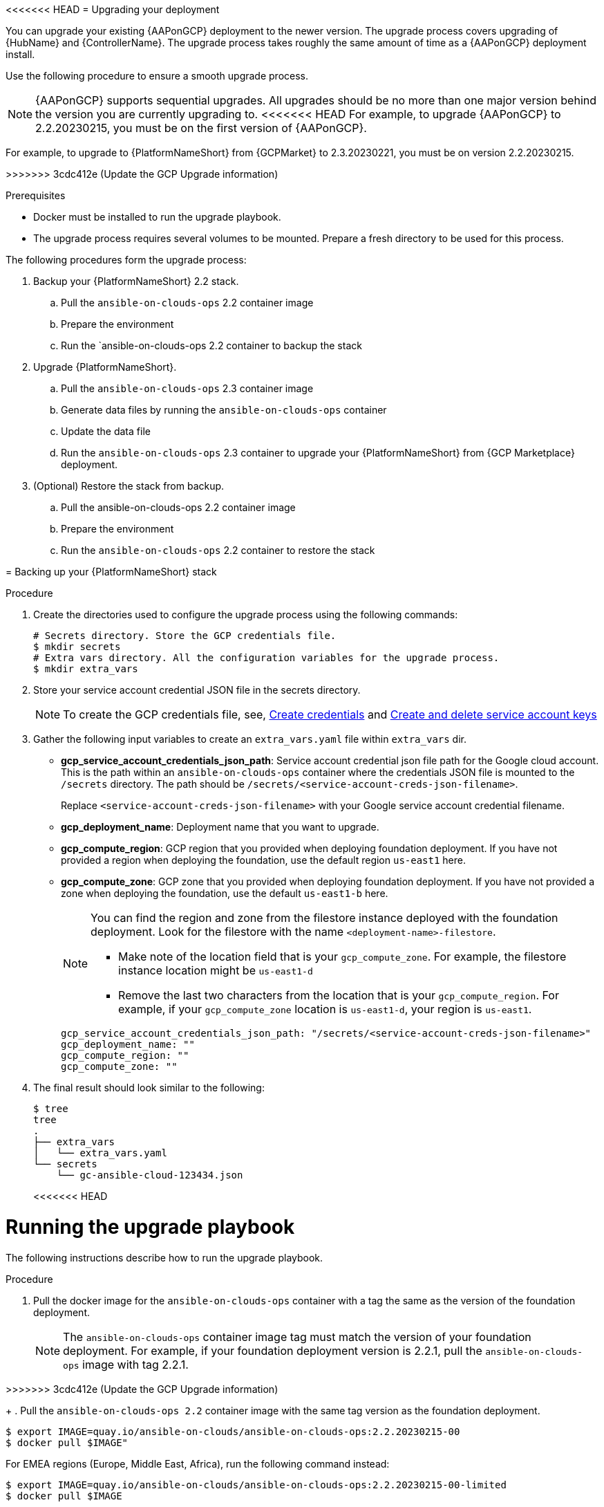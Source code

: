 [id="proc-gcp-application-upgrade"]

<<<<<<< HEAD
= Upgrading your deployment

You can upgrade your existing {AAPonGCP} deployment to the newer version. 
The upgrade process covers upgrading of {HubName} and {ControllerName}. 
The upgrade process takes roughly the same amount of time as a {AAPonGCP} deployment install. 

Use the following procedure to ensure a smooth upgrade process.

[NOTE]
====
{AAPonGCP} supports sequential upgrades. 
All upgrades should be no more than one major version behind the version you are currently upgrading to. 
<<<<<<< HEAD
For example, to upgrade {AAPonGCP} to 2.2.20230215, you must be on the first version of {AAPonGCP}.
====
=======
For example, to upgrade to {PlatformNameShort} from {GCPMarket} to 2.3.20230221, you must be on version 2.2.20230215.
=====
>>>>>>> 3cdc412e (Update the GCP Upgrade information)

.Prerequisites
* Docker must be installed to run the upgrade playbook.
* The upgrade process requires several volumes to be mounted. 
Prepare a fresh directory to be used for this process.

The following procedures form the upgrade process:

. Backup your {PlatformNameShort} 2.2 stack.
.. Pull the `ansible-on-clouds-ops` 2.2 container image
.. Prepare the environment
.. Run the `ansible-on-clouds-ops 2.2 container to backup the stack

. Upgrade {PlatformNameShort}.
.. Pull the `ansible-on-clouds-ops` 2.3 container image
.. Generate data files by running the `ansible-on-clouds-ops` container
.. Update the data file
.. Run the `ansible-on-clouds-ops` 2.3 container to upgrade your {PlatformNameShort} from {GCP Marketplace} deployment.

. (Optional) Restore the stack from backup.
.. Pull the ansible-on-clouds-ops 2.2 container image
.. Prepare the environment
.. Run the `ansible-on-clouds-ops` 2.2 container to restore the stack

= Backing up your {PlatformNameShort} stack

.Procedure

. Create the directories used to configure the upgrade process using the following commands:
+
[source,bash]
----
# Secrets directory. Store the GCP credentials file.
$ mkdir secrets
# Extra vars directory. All the configuration variables for the upgrade process.
$ mkdir extra_vars
----
+
. Store your service account credential JSON file in the secrets directory. 
+
[NOTE]
====
To create the GCP credentials file, see, 
link:https://developers.google.com/workspace/guides/create-credentials[Create credentials] and 
link:https://cloud.google.com/iam/docs/keys-create-delete[Create and delete service account keys]
====
+
. Gather the following input variables to create an `extra_vars.yaml` file within `extra_vars` dir.
* *gcp_service_account_credentials_json_path*:  Service account credential json file path for the Google cloud account.  This is the path within an `ansible-on-clouds-ops` container where the credentials JSON file is mounted to the `/secrets` directory. The path should be `/secrets/<service-account-creds-json-filename>`. 
+
Replace `<service-account-creds-json-filename>` with your Google service account credential filename.

* *gcp_deployment_name*: Deployment name that you want to upgrade.
* *gcp_compute_region*: GCP region that you provided when deploying foundation deployment. 
If you have not provided a region when deploying the foundation, use the default region `us-east1` here.
* *gcp_compute_zone*: GCP zone that you provided when deploying foundation deployment. 
If you have not provided a zone when deploying the foundation, use the default `us-east1-b` here.
+
[NOTE]
====
You can find the region and zone from the filestore instance deployed with the foundation deployment. 
Look for the filestore with the name `<deployment-name>-filestore`.

* Make note of the location field that is your `gcp_compute_zone`. 
For example, the filestore instance location might be `us-east1-d`

* Remove the last two characters from the location that is your `gcp_compute_region`. 
For example, if your `gcp_compute_zone` location is `us-east1-d`, your region is `us-east1`.
====
+
[source,bash]
----
gcp_service_account_credentials_json_path: "/secrets/<service-account-creds-json-filename>"
gcp_deployment_name: "" 
gcp_compute_region: ""
gcp_compute_zone: ""
----
+
. The final result should look similar to the following:
+
[source,bash]
----
$ tree
tree
.
├── extra_vars
│   └── extra_vars.yaml
└── secrets
    └── gc-ansible-cloud-123434.json
----
<<<<<<< HEAD

[discrete]
= Running the upgrade playbook

The following instructions describe how to run the upgrade playbook.

.Procedure
. Pull the docker image for the `ansible-on-clouds-ops` container with a tag the same as the version of the foundation deployment.
+
[NOTE]
====
The `ansible-on-clouds-ops` container image tag must match the version of your foundation deployment. 
For example, if your foundation deployment version is 2.2.1, pull the `ansible-on-clouds-ops` image with tag 2.2.1.
====
=======
>>>>>>> 3cdc412e (Update the GCP Upgrade information)
+
. Pull the `ansible-on-clouds-ops 2.2` container image with the same tag version as the foundation deployment.

[source,bash]
----
$ export IMAGE=quay.io/ansible-on-clouds/ansible-on-clouds-ops:2.2.20230215-00
$ docker pull $IMAGE"
----
For EMEA regions (Europe, Middle East, Africa), run the following command instead:

[source, bash]
----
$ export IMAGE=quay.io/ansible-on-clouds/ansible-on-clouds-ops:2.2.20230215-00-limited
$ docker pull $IMAGE
----
=======
>>>>>>> 130912ad (Update the GCP Upgrade information)
